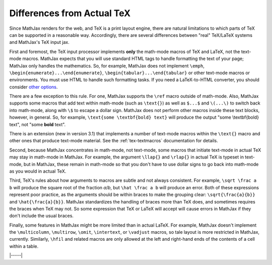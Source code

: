 .. _tex-differences:

###########################
Differences from Actual TeX
###########################

Since MathJax renders for the web, and TeX is a print layout engine,
there are natural limitations to which parts of TeX can be supported
in a reasonable way.  Accordingly, there are several differences
between "real" TeX/LaTeX systems and MathJax's TeX input jax.

First and foremost, the TeX input processor implements **only** the
math-mode macros of TeX and LaTeX, not the text-mode macros.  MathJax
expects that you will use standard HTML tags to handle formatting the
text of your page; MathJax only handles the mathematics.  So, for
example, MathJax does not implement ``\emph``,
``\begin{enumerate}...\end{enumerate}``,
``\begin{tabular}...\end{tabular}`` or other text-mode macros or
environments.  You must use HTML to handle such formatting tasks.  If
you need a LaTeX-to-HTML converter, you should consider `other options
<http://www.google.com/search?q=latex+to+html+converter>`_.

There are a few exception to this rule.  For one, MathJax supports the
``\ref`` macro outside of math-mode.  Also, MathJax supports some
macros that add text within math-mode (such as ``\text{}``) as well as
``$...$`` and ``\(...\)`` to switch back into math-mode, along with
``\$`` to escape a dollar sign.  MathJax does not perform other macros
inside these text blocks, however, in general.  So, for example,
``\text{some \textbf{bold} text}`` will produce the output "some
\\textbf{bold} text", not "some **bold** text".

There is an extension (new in version 3.1) that implements a number
of text-mode macros within the ``\text{}`` macro and other ones that
produce text-mode material.  See the :ref:`tex-textmacros`
documentation for details.

Second, because MathJax concentrates in math-mode, not text-mode, some
macros that initiate text-mode in actual TeX may stay in math-mode in
MathJax.  For example, the argument ``\llap{}`` and ``\rlap{}`` in
actual TeX is typeset in text-mode, but in MathJax, these remain in
math-mode so that you don't have to use dollar signs to go back into
math-mode as you would in actual TeX.

Third, TeX's rules about how arguments to macros are subtle and not
always consistent.  For example, ``\sqrt \frac a b`` will produce the
square root of the fraction *a*/*b*, but ``\hat \frac a b`` will
produce an error.  Both of these expressions represent poor practice,
as the arguments should be within braces to make the grouping clear:
``\sqrt{\frac{a}{b}}`` and ``\hat{\frac{a}{b}}``.  MathJax
standardizes the handling of braces more than TeX does, and sometimes
requires the braces when TeX may not.  So some expression that TeX or
LaTeX will accept will cause errors in MathJax if they don't include
the usual braces.

Finally, some features in MathJax might be more limited than in actual
LaTeX.  For example, MathJax doesn't implement the ``\multicolumn``,
``\multirow``, ``\omit``, ``\intertext``, or ``\vadjust`` macros, so
tale layout is more restricted in MathJax, currently.  Similarly,
``\hfil`` and related macros are only allowed at the left and
right-hand ends of the contents of a cell within a table.  


|-----|

